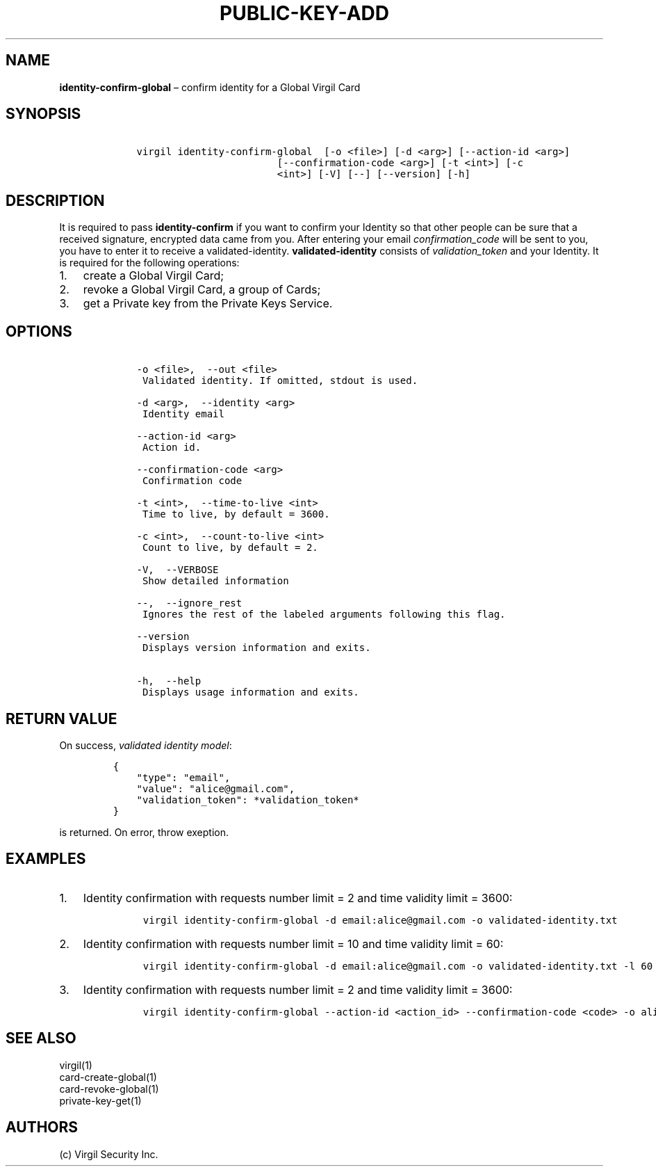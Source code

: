.\" Automatically generated by Pandoc 1.16.0.2
.\"
.TH "PUBLIC\-KEY\-ADD" "1" "February 29, 2016" "Virgil Security CLI (2.0.0)" "Virgil"
.hy
.SH NAME
.PP
\f[B]identity\-confirm\-global\f[] \[en] confirm identity for a Global
Virgil Card
.SH SYNOPSIS
.IP
.nf
\f[C]
\ \ \ \ virgil\ identity\-confirm\-global\ \ [\-o\ <file>]\ [\-d\ <arg>]\ [\-\-action\-id\ <arg>]
\ \ \ \ \ \ \ \ \ \ \ \ \ \ \ \ \ \ \ \ \ \ \ \ \ \ \ \ [\-\-confirmation\-code\ <arg>]\ [\-t\ <int>]\ [\-c
\ \ \ \ \ \ \ \ \ \ \ \ \ \ \ \ \ \ \ \ \ \ \ \ \ \ \ \ <int>]\ [\-V]\ [\-\-]\ [\-\-version]\ [\-h]
\f[]
.fi
.SH DESCRIPTION
.PP
It is required to pass \f[B]identity\-confirm\f[] if you want to confirm
your Identity so that other people can be sure that a received
signature, encrypted data came from you.
After entering your email \f[I]confirmation_code\f[] will be sent to
you, you have to enter it to receive a validated\-identity.
\f[B]validated\-identity\f[] consists of \f[I]validation_token\f[] and
your Identity.
It is required for the following operations:
.IP "1." 3
create a Global Virgil Card;
.IP "2." 3
revoke a Global Virgil Card, a group of Cards;
.IP "3." 3
get a Private key from the Private Keys Service.
.SH OPTIONS
.IP
.nf
\f[C]
\ \ \ \ \-o\ <file>,\ \ \-\-out\ <file>
\ \ \ \ \ Validated\ identity.\ If\ omitted,\ stdout\ is\ used.

\ \ \ \ \-d\ <arg>,\ \ \-\-identity\ <arg>
\ \ \ \ \ Identity\ email

\ \ \ \ \-\-action\-id\ <arg>
\ \ \ \ \ Action\ id.

\ \ \ \ \-\-confirmation\-code\ <arg>
\ \ \ \ \ Confirmation\ code

\ \ \ \ \-t\ <int>,\ \ \-\-time\-to\-live\ <int>
\ \ \ \ \ Time\ to\ live,\ by\ default\ =\ 3600.

\ \ \ \ \-c\ <int>,\ \ \-\-count\-to\-live\ <int>
\ \ \ \ \ Count\ to\ live,\ by\ default\ =\ 2.

\ \ \ \ \-V,\ \ \-\-VERBOSE
\ \ \ \ \ Show\ detailed\ information

\ \ \ \ \-\-,\ \ \-\-ignore_rest
\ \ \ \ \ Ignores\ the\ rest\ of\ the\ labeled\ arguments\ following\ this\ flag.

\ \ \ \ \-\-version
\ \ \ \ \ Displays\ version\ information\ and\ exits.

\ \ \ \ \-h,\ \ \-\-help
\ \ \ \ \ Displays\ usage\ information\ and\ exits.
\f[]
.fi
.SH RETURN VALUE
.PP
On success, \f[I]validated identity model\f[]:
.IP
.nf
\f[C]
{
\ \ \ \ "type":\ "email",
\ \ \ \ "value":\ "alice\@gmail.com",
\ \ \ \ "validation_token":\ *validation_token*
}
\f[]
.fi
.PP
is returned.
On error, throw exeption.
.SH EXAMPLES
.IP "1." 3
Identity confirmation with requests number limit = 2 and time validity
limit = 3600:
.RS 4
.IP
.nf
\f[C]
virgil\ identity\-confirm\-global\ \-d\ email:alice\@gmail.com\ \-o\ validated\-identity.txt
\f[]
.fi
.RE
.IP "2." 3
Identity confirmation with requests number limit = 10 and time validity
limit = 60:
.RS 4
.IP
.nf
\f[C]
virgil\ identity\-confirm\-global\ \-d\ email:alice\@gmail.com\ \-o\ validated\-identity.txt\ \-l\ 60\ \-c\ 10
\f[]
.fi
.RE
.IP "3." 3
Identity confirmation with requests number limit = 2 and time validity
limit = 3600:
.RS 4
.IP
.nf
\f[C]
virgil\ identity\-confirm\-global\ \-\-action\-id\ <action_id>\ \-\-confirmation\-code\ <code>\ \-o\ alice/validated\-identity.txt
\f[]
.fi
.RE
.SH SEE ALSO
.PP
virgil(1)
.PD 0
.P
.PD
card\-create\-global(1)
.PD 0
.P
.PD
card\-revoke\-global(1)
.PD 0
.P
.PD
private\-key\-get(1)
.SH AUTHORS
(c) Virgil Security Inc.

